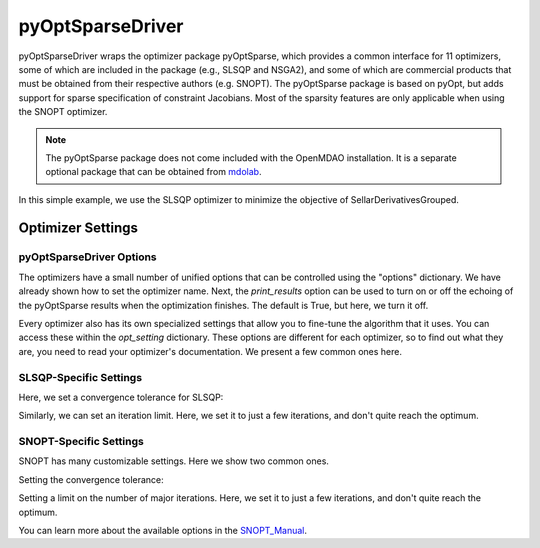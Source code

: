 .. _feature_pyoptsparse:

*****************
pyOptSparseDriver
*****************

pyOptSparseDriver wraps the optimizer package pyOptSparse, which provides a common interface for 11 optimizers, some of which
are included in the package (e.g., SLSQP and NSGA2), and some of which are commercial products that must be obtained from their
respective authors (e.g. SNOPT). The pyOptSparse package is based on pyOpt, but adds support for sparse specification of
constraint Jacobians. Most of the sparsity features are only applicable when using the SNOPT optimizer.

.. note::
    The pyOptSparse package does not come included with the OpenMDAO installation. It is a separate optional package that can be obtained
    from  mdolab_.

In this simple example, we use the SLSQP optimizer to minimize the objective of SellarDerivativesGrouped.

.. embed-code::
    openmdao.drivers.tests.test_pyoptsparse_driver.TestPyoptSparseFeature.test_basic
    :layout: interleave

Optimizer Settings
==================

pyOptSparseDriver Options
-------------------------

.. embed-options::
    openmdao.drivers.pyoptsparse_driver
    pyOptSparseDriver
    options


The optimizers have a small number of unified options that can be controlled using the "options" dictionary. We have already shown how
to set the optimizer name. Next, the `print_results` option can be used to turn on or off the echoing of the pyOptSparse results when
the optimization finishes. The default is True, but here, we turn it off.

.. embed-code::
    openmdao.drivers.tests.test_pyoptsparse_driver.TestPyoptSparseFeature.test_settings_print
    :layout: interleave


Every optimizer also has its own specialized settings that allow you to fine-tune the algorithm that it uses. You can access these within
the `opt_setting` dictionary. These options are different for each optimizer, so to find out what they are, you need to read your
optimizer's documentation. We present a few common ones here.


SLSQP-Specific Settings
-----------------------

Here, we set a convergence tolerance for SLSQP:

.. embed-code::
    openmdao.drivers.tests.test_pyoptsparse_driver.TestPyoptSparseFeature.test_slsqp_atol
    :layout: interleave

Similarly, we can set an iteration limit. Here, we set it to just a few iterations, and don't quite reach the optimum.

.. embed-code::
    openmdao.drivers.tests.test_pyoptsparse_driver.TestPyoptSparseFeature.test_slsqp_maxit
    :layout: interleave


SNOPT-Specific Settings
-----------------------

SNOPT has many customizable settings. Here we show two common ones.

Setting the convergence tolerance:

.. embed-code::
    openmdao.drivers.tests.test_pyoptsparse_driver.TestPyoptSparseSnoptFeature.test_snopt_atol
    :layout: interleave

Setting a limit on the number of major iterations. Here, we set it to just a few iterations, and don't quite reach the optimum.

.. embed-code::
    openmdao.drivers.tests.test_pyoptsparse_driver.TestPyoptSparseSnoptFeature.test_snopt_maxit
    :layout: interleave

You can learn more about the available options in the SNOPT_Manual_.


.. _mdolab: https://github.com/mdolab/pyoptsparse

.. _SNOPT_Manual: http://www.sbsi-sol-optimize.com/manuals/SNOPT%20Manual.pdf

.. tags:: Driver, Optimizer, Optimization
